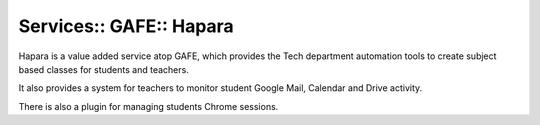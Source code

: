 Services:: GAFE:: Hapara
========================

Hapara is a value added service atop GAFE, which provides the Tech department automation tools to create subject based classes for students and teachers.

It also provides a system for teachers to monitor student Google Mail, Calendar and Drive activity.

There is also a plugin for managing students Chrome sessions.